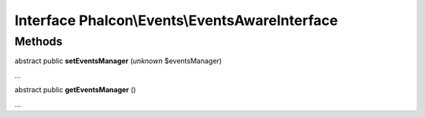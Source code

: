 Interface **Phalcon\\Events\\EventsAwareInterface**
===================================================

Methods
-------

abstract public  **setEventsManager** (*unknown* $eventsManager)

...


abstract public  **getEventsManager** ()

...


